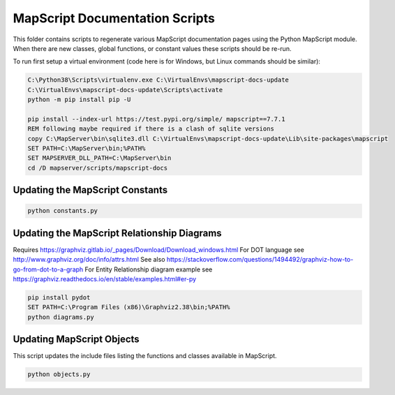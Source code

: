 MapScript Documentation Scripts
===============================

This folder contains scripts to regenerate various MapScript documentation pages
using the Python MapScript module. When there are new classes, global functions, or
constant values these scripts should be re-run.

To run first setup a virtual environment (code here is for Windows, but Linux commands
should be similar):

.. code-block:: bat

    C:\Python38\Scripts\virtualenv.exe C:\VirtualEnvs\mapscript-docs-update
    C:\VirtualEnvs\mapscript-docs-update\Scripts\activate
    python -m pip install pip -U

    pip install --index-url https://test.pypi.org/simple/ mapscript==7.7.1
    REM following maybe required if there is a clash of sqlite versions
    copy C:\MapServer\bin\sqlite3.dll C:\VirtualEnvs\mapscript-docs-update\Lib\site-packages\mapscript
    SET PATH=C:\MapServer\bin;%PATH%
    SET MAPSERVER_DLL_PATH=C:\MapServer\bin
    cd /D mapserver/scripts/mapscript-docs

Updating the MapScript Constants
--------------------------------

.. code-block:: bat

    python constants.py

Updating the MapScript Relationship Diagrams
--------------------------------------------

Requires https://graphviz.gitlab.io/_pages/Download/Download_windows.html
For DOT language see http://www.graphviz.org/doc/info/attrs.html
See also https://stackoverflow.com/questions/1494492/graphviz-how-to-go-from-dot-to-a-graph
For Entity Relationship diagram example see https://graphviz.readthedocs.io/en/stable/examples.html#er-py

.. code-block:: bat

    pip install pydot
    SET PATH=C:\Program Files (x86)\Graphviz2.38\bin;%PATH%
    python diagrams.py

Updating MapScript Objects
--------------------------

This script updates the include files listing the functions and classes available in MapScript.

.. code-block:: bat

    python objects.py